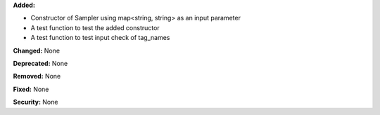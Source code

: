 **Added:** 

* Constructor of Sampler using map<string, string> as an input parameter
* A test function to test the added constructor
* A test function to test input check of tag_names

**Changed:** None

**Deprecated:** None

**Removed:** None

**Fixed:** None

**Security:** None
